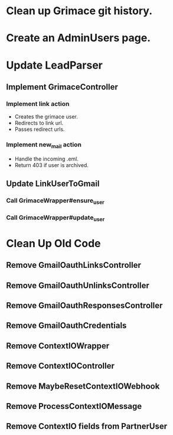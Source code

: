 * Clean up Grimace git history.

* Create an AdminUsers page.

* Update LeadParser

** Implement GrimaceController
*** Implement link action
- Creates the grimace user.
- Redirects to link url.
- Passes redirect urls.
*** Implement new_mail action
- Handle the incoming .eml.
- Return 403 if user is archived.

** Update LinkUserToGmail
*** Call GrimaceWrapper#ensure_user
*** Call GrimaceWrapper#update_user


* Clean Up Old Code
** Remove GmailOauthLinksController
** Remove GmailOauthUnlinksController
** Remove GmailOauthResponsesController
** Remove GmailOauthCredentials
** Remove ContextIOWrapper
** Remove ContextIOController
** Remove MaybeResetContextIOWebhook
** Remove ProcessContextIOMessage
** Remove ContextIO fields from PartnerUser
